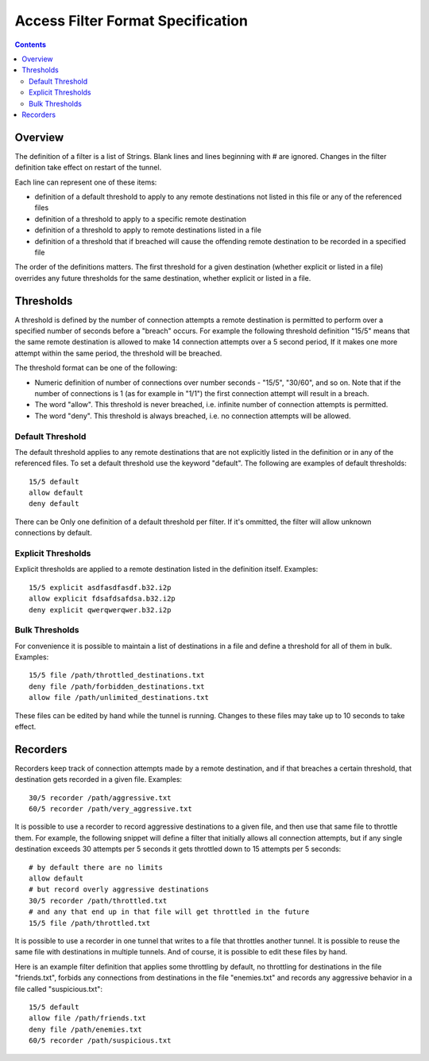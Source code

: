 ==================================
Access Filter Format Specification
==================================
.. meta::
    :lastupdated: April 2019
    :accuratefor: 0.9.40

.. contents::

Overview
========

The definition of a filter is a list of Strings.  Blank lines and lines beginning with # are ignored.  Changes in the filter definition take effect on restart of the tunnel. 

Each line can represent one of these items:

* definition of a default threshold to apply to any remote destinations not listed in this file or any of the referenced files
* definition of a threshold to apply to a specific remote destination
* definition of a threshold to apply to remote destinations listed in a file
* definition of a threshold that if breached will cause the offending remote destination to be recorded in a specified file


The order of the definitions matters.  The first threshold for a given destination
(whether explicit or listed in a file) overrides any future thresholds for the
same destination, whether explicit or listed in a file.


Thresholds
==========


A threshold is defined by the number of connection attempts a remote destination is
permitted to perform over a specified number of seconds before a "breach" occurs.
For example the following threshold definition "15/5" means that the same remote
destination is allowed to make 14 connection attempts over a 5 second period,  If
it makes one more attempt within the same period, the threshold will be breached.


The threshold format can be one of the following:


* Numeric definition of number of connections over number seconds - "15/5", "30/60", and so on.  Note that if the number of connections is 1 (as for example in "1/1") the first connection attempt will result in a breach.
* The word "allow".  This threshold is never breached, i.e. infinite number of connection attempts is permitted.
* The word "deny".  This threshold is always breached, i.e. no connection attempts will be allowed.


Default Threshold
-----------------

The default threshold applies to any remote destinations that are not explicitly
listed in the definition or in any of the referenced files.  To set a default 
threshold use the keyword "default".  The following are examples of default thresholds::
 

  15/5 default
  allow default
  deny default

There can be Only one definition of a default threshold per filter.  If it's ommitted, the filter will allow unknown connections by default.
  

Explicit Thresholds
-------------------

Explicit thresholds are applied to a remote destination listed in the definition itself.
Examples::
 

 15/5 explicit asdfasdfasdf.b32.i2p
 allow explicit fdsafdsafdsa.b32.i2p
 deny explicit qwerqwerqwer.b32.i2p


Bulk Thresholds
---------------

For convenience it is possible to maintain a list of destinations in a file and define
a threshold for all of them in bulk.  Examples::


 15/5 file /path/throttled_destinations.txt
 deny file /path/forbidden_destinations.txt
 allow file /path/unlimited_destinations.txt

These files can be edited by hand while the tunnel is running.  Changes to these files 
may take up to 10 seconds to take effect.

Recorders
=========

Recorders keep track of connection attempts made by a remote destination, and if that
breaches a certain threshold, that destination gets recorded in a given file.  Examples::


 30/5 recorder /path/aggressive.txt
 60/5 recorder /path/very_aggressive.txt


It is possible to use a recorder to record aggressive destinations to a given file,
and then use that same file to throttle them.  For example, the following snippet will
define a filter that initially allows all connection attempts, but if any single
destination exceeds 30 attempts per 5 seconds it gets throttled down to 15 attempts per 
5 seconds::


 # by default there are no limits
 allow default
 # but record overly aggressive destinations
 30/5 recorder /path/throttled.txt
 # and any that end up in that file will get throttled in the future
 15/5 file /path/throttled.txt


It is possible to use a recorder in one tunnel that writes to a file that throttles 
another tunnel.  It is possible to reuse the same file with destinations in multiple
tunnels.  And of course, it is possible to edit these files by hand.

Here is an example filter definition that applies some throttling by default, no throttling
for destinations in the file "friends.txt", forbids any connections from destinations
in the file "enemies.txt" and records any aggressive behavior in a file called
"suspicious.txt"::


 15/5 default
 allow file /path/friends.txt
 deny file /path/enemies.txt
 60/5 recorder /path/suspicious.txt




